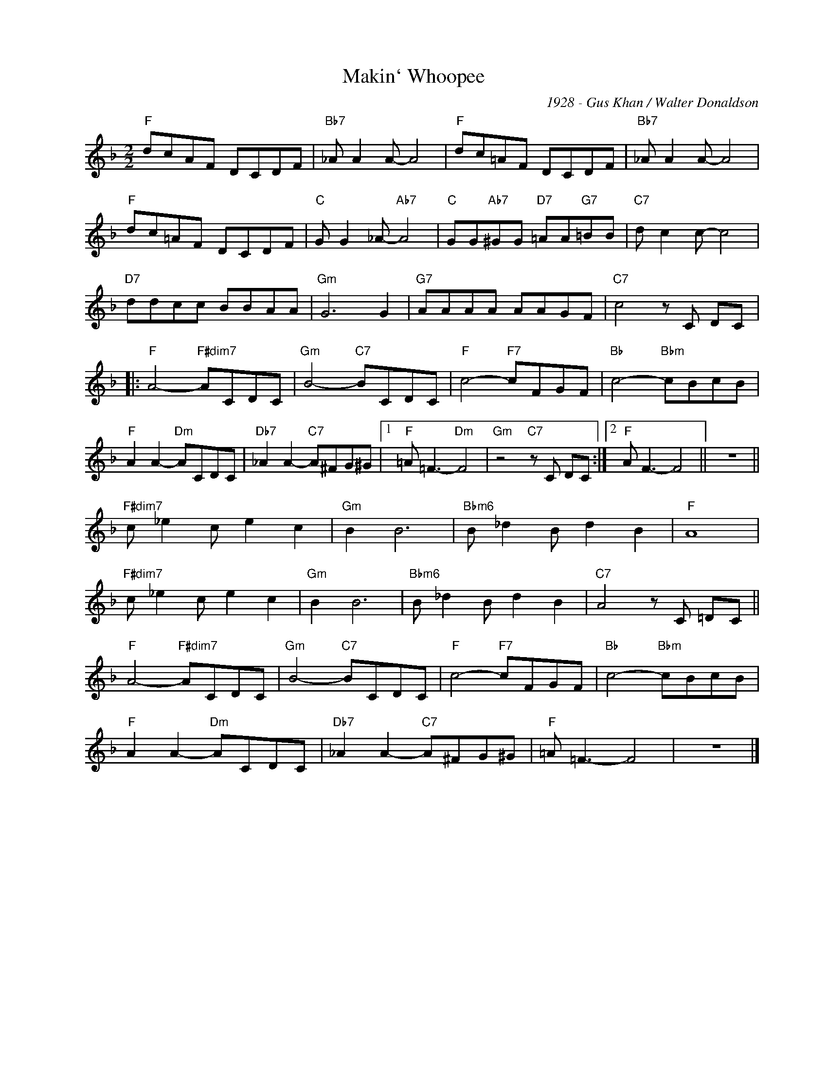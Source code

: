 X:1
T:Makin` Whoopee
C:1928 - Gus Khan / Walter Donaldson
Z:Copyright Â© www.realbook.site
L:1/8
M:2/2
I:linebreak $
K:F
V:1 treble nm=" " snm=" "
V:1
"F" dcAF DCDF |"Bb7" _A A2 A- A4 |"F" dc=AF DCDF |"Bb7" _A A2 A- A4 |$"F" dc=AF DCDF | %5
"C" G G2 _A-"Ab7" A4 |"C" GG"Ab7"^GG"D7" =AA"G7"=BB |"C7" d c2 c- c4 |$"D7" ddcc BBAA |"Gm" G6 G2 | %10
"G7" AAAA AAGF |"C7" c4 z C DC |:$"F" A4-"F#dim7" ACDC |"Gm" B4-"C7" BCDC |"F" c4-"F7" cFGF | %15
"Bb" c4-"Bbm" cBcB |$"F" A2 A2-"Dm" ACDC |"Db7" _A2 A2-"C7" A^FG^G |1"F" =A =F3-"Dm" F4 | %19
"Gm" z4"C7" z C DC :|2"F" A F3- F4 || z8 ||$"F#dim7" c _e2 c e2 c2 |"Gm" B2 B6 | %24
"Bbm6" B _d2 B d2 B2 |"F" A8 |$"F#dim7" c _e2 c e2 c2 |"Gm" B2 B6 |"Bbm6" B _d2 B d2 B2 | %29
"C7" A4 z C =DC ||$"F" A4-"F#dim7" ACDC |"Gm" B4-"C7" BCDC |"F" c4-"F7" cFGF |"Bb" c4-"Bbm" cBcB |$ %34
"F" A2 A2-"Dm" ACDC |"Db7" _A2 A2-"C7" A^FG^G |"F" =A =F3- F4 | z8 |] %38

